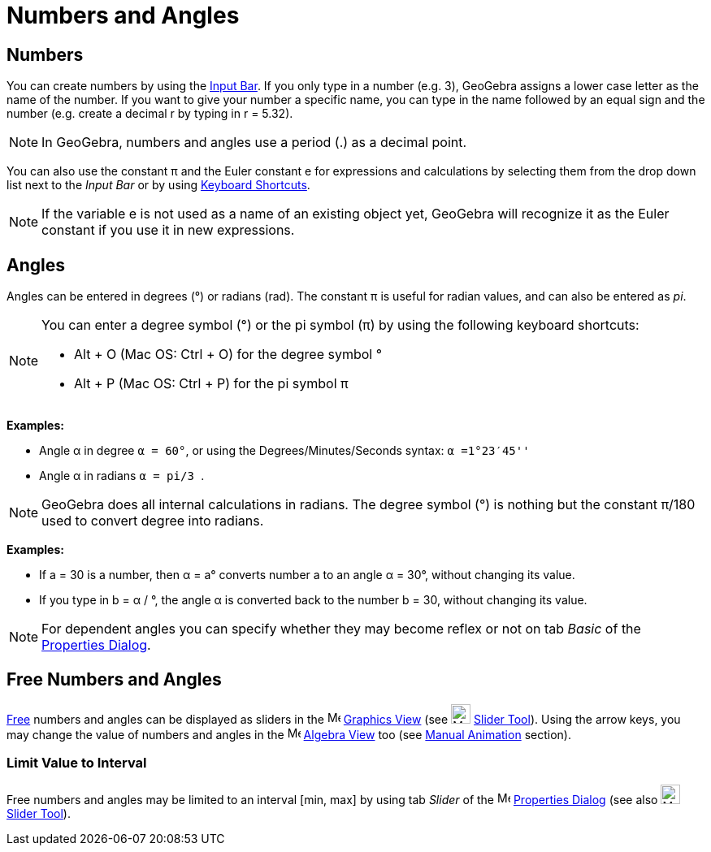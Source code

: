 = Numbers and Angles

== [#Numbers]#Numbers#

You can create numbers by using the xref:/Input_Bar.adoc[Input Bar]. If you only type in a number (e.g. 3), GeoGebra
assigns a lower case letter as the name of the number. If you want to give your number a specific name, you can type in
the name followed by an equal sign and the number (e.g. create a decimal r by typing in r = 5.32).

[NOTE]
====

In GeoGebra, numbers and angles use a period (.) as a decimal point.

====

You can also use the constant π and the Euler constant e for expressions and calculations by selecting them from the
drop down list next to the _Input Bar_ or by using xref:/Keyboard_Shortcuts.adoc[Keyboard Shortcuts].

[NOTE]
====

If the variable e is not used as a name of an existing object yet, GeoGebra will recognize it as the Euler constant if
you use it in new expressions.

====

== [#Angles]#Angles#

Angles can be entered in degrees (°) or radians (rad). The constant π is useful for radian values, and can also be
entered as _pi_.

[NOTE]
====

You can enter a degree symbol (°) or the pi symbol (π) by using the following keyboard shortcuts:

* [.kcode]#Alt# + [.kcode]#O# (Mac OS: [.kcode]#Ctrl# + [.kcode]#O#) for the degree symbol °
* [.kcode]#Alt# + [.kcode]#P# (Mac OS: [.kcode]#Ctrl# + [.kcode]#P#) for the pi symbol π

====

[EXAMPLE]
====

*Examples:*

* Angle α in degree `++α = 60°++`, or using the Degrees/Minutes/Seconds syntax: `++α =1°23′45''++`
* Angle α in radians `++α = pi/3 ++`.

====

[NOTE]
====

GeoGebra does all internal calculations in radians. The degree symbol (°) is nothing but the constant π/180 used to
convert degree into radians.

====

[EXAMPLE]
====

*Examples:*

* If a = 30 is a number, then α = a° converts number a to an angle α = 30°, without changing its value.
* If you type in b = α / °, the angle α is converted back to the number b = 30, without changing its value.

====

[NOTE]
====

For dependent angles you can specify whether they may become reflex or not on tab _Basic_ of the
xref:/Properties_Dialog.adoc[Properties Dialog].

====

== [#Free_Numbers_and_Angles]#Free Numbers and Angles#

xref:/Free_Dependent_and_Auxiliary_Objects.adoc[Free] numbers and angles can be displayed as sliders in the
image:16px-Menu_view_graphics.svg.png[Menu view graphics.svg,width=16,height=16] xref:/Graphics_View.adoc[Graphics View]
(see image:24px-Mode_slider.svg.png[Mode slider.svg,width=24,height=24] xref:/tools/Slider_Tool.adoc[Slider Tool]).
Using the arrow keys, you may change the value of numbers and angles in the image:16px-Menu_view_algebra.svg.png[Menu
view algebra.svg,width=16,height=16] xref:/Algebra_View.adoc[Algebra View] too (see xref:/Animation.adoc[Manual
Animation] section).

=== [#Limit_Value_to_Interval]#Limit Value to Interval#

Free numbers and angles may be limited to an interval [min, max] by using tab _Slider_ of the
image:16px-Menu-options.svg.png[Menu-options.svg,width=16,height=16] xref:/Properties_Dialog.adoc[Properties Dialog]
(see also image:24px-Mode_slider.svg.png[Mode slider.svg,width=24,height=24] xref:/tools/Slider_Tool.adoc[Slider Tool]).
